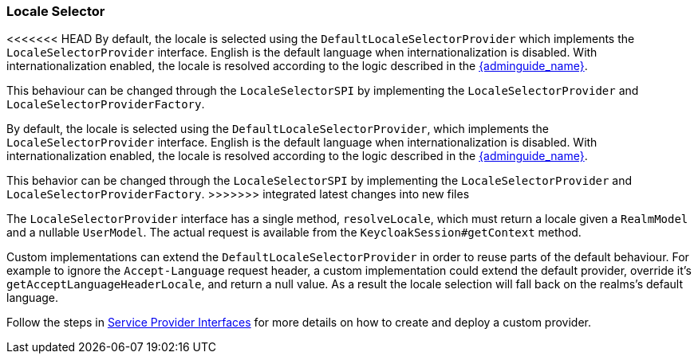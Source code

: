 [[_locale_selector]]
=== Locale Selector

<<<<<<< HEAD
By default, the locale is selected using the `DefaultLocaleSelectorProvider` which implements the `LocaleSelectorProvider` interface. English is the default language when internationalization is disabled.
With internationalization enabled, the locale is resolved according to the logic described in the link:{adminguide_link}#_user_locale_selection[{adminguide_name}].

This behaviour can be changed through the `LocaleSelectorSPI` by implementing the `LocaleSelectorProvider` and `LocaleSelectorProviderFactory`.
=======
By default, the locale is selected using the `DefaultLocaleSelectorProvider`, which implements the `LocaleSelectorProvider` interface. English is the default language when internationalization is disabled.
With internationalization enabled, the locale is resolved according to the logic described in the link:{adminguide_link}#_user_locale_selection[{adminguide_name}].

This behavior can be changed through the `LocaleSelectorSPI` by implementing the `LocaleSelectorProvider` and `LocaleSelectorProviderFactory`.
>>>>>>> integrated latest changes into new files

The `LocaleSelectorProvider` interface has a single method, `resolveLocale`, which must return a locale given a `RealmModel` and a nullable `UserModel`. The actual request is available from the `KeycloakSession#getContext` method.

Custom implementations can extend the `DefaultLocaleSelectorProvider` in order to reuse parts of the default behaviour. For example to ignore the `Accept-Language` request header, a custom implementation could extend the default provider, override it's `getAcceptLanguageHeaderLocale`, and return a null value. As a result the locale selection will fall back on the realms's default language.

Follow the steps in <<_providers,Service Provider Interfaces>> for more details on how to create and deploy a custom provider.
